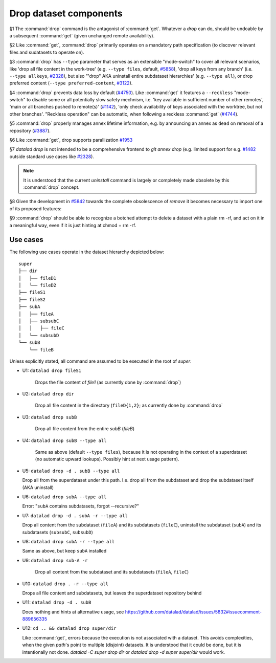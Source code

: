 .. -*- mode: rst -*-
.. vi: set ft=rst sts=4 ts=4 sw=4 et tw=79:

.. _chap_design_drop:

***********************
Drop dataset components
***********************

§1 The :command:`drop` command is the antagonist of :command:`get`. Whatever a
`drop` can do, should be undoable by a subsequent :command:`get` (given
unchanged remote availability).

§2 Like :command:`get`, :command:`drop` primarily operates on a mandatory path
specification (to discover relevant files and sudatasets to operate on).

§3 :command:`drop` has ``--type`` parameter that serves as an extensible
"mode-switch" to cover all relevant scenarios, like 'drop all file content in
the work-tree' (e.g. ``--type files``, default, `#5858
<https://github.com/datalad/datalad/issues/5858>`__), 'drop all keys from any
branch' (i.e. ``--type allkeys``, `#2328
<https://github.com/datalad/datalad/issues/2328>`__), but also '"drop" AKA
uninstall entire subdataset hierarchies' (e.g. ``--type all``), or drop
preferred content (``--type preferred-content``, `#3122
<https://github.com/datalad/datalad/issues/3122>`__).

§4 :command:`drop` prevents data loss by default (`#4750
<https://github.com/datalad/datalad/issues/4750>`__). Like :command:`get` it
features a ``--reckless`` "mode-switch" to disable some or all potentially slow
safety mechnism, i.e. 'key available in sufficient number of other remotes',
'main or all branches pushed to remote(s)' (`#1142
<https://github.com/datalad/datalad/issues/1142>`__), 'only check availability
of keys associated with the worktree, but not other branches'. "Reckless
operation" can be automatic, when following a reckless :command:`get` (`#4744
<https://github.com/datalad/datalad/issues/4744>`__).

§5 :command:`drop` properly manages annex lifetime information, e.g. by announcing
an annex as ``dead`` on removal of a repository (`#3887
<https://github.com/datalad/datalad/issues/3887>`__).

§6 Like :command:`get`, drop supports parallization `#1953
<https://github.com/datalad/datalad/issues/1953>`__ 

§7 `datalad drop` is not intended to be a comprehensive frontend to `git annex
drop` (e.g. limited support for e.g. `#1482
<https://github.com/datalad/datalad/issues/1482>`__ outside standard use cases
like `#2328 <https://github.com/datalad/datalad/issues/2328>`__).

.. note::
  It is understood that the current `uninstall` command is largely or
  completely made obsolete by this :command:`drop` concept.

§8 Given the development in `#5842
<https://github.com/datalad/datalad/issues/5842>`__  towards the complete
obsolescence of `remove` it becomes necessary to import one of its proposed
features:

§9 :command:`drop` should be able to recognize a botched attempt to delete a
dataset with a plain rm -rf, and act on it in a meaningful way, even if it is
just hinting at chmod + rm -rf.


Use cases
=========

The following use cases operate in the dataset hierarchy depicted below::

  super
  ├── dir
  │   ├── fileD1
  │   └── fileD2
  ├── fileS1
  ├── fileS2
  ├── subA
  │   ├── fileA
  │   ├── subsubC
  │   │   ├── fileC
  │   └── subsubD
  └── subB
      └── fileB

Unless explicitly stated, all command are assumed to be executed in the root of `super`.

- U1: ``datalad drop fileS1``

   Drops the file content of `file1` (as currently done by :command:`drop`)

- U2: ``datalad drop dir``

   Drop all file content in the directory (``fileD{1,2}``; as currently done by
   :command:`drop`

- U3: ``datalad drop subB``

   Drop all file content from the entire `subB` (`fileB`)

- U4: ``datalad drop subB --type all``

   Same as above (default ``--type files``), because it is not operating in the
   context of a superdataset (no automatic upward lookups). Possibly hint at
   next usage pattern).

- U5: ``datalad drop -d . subB --type all``

  Drop all from the superdataset under this path. I.e. drop all from the
  subdataset and drop the subdataset itself (AKA uninstall)

- U6: ``datalad drop subA --type all``

  Error: "``subA`` contains subdatasets, forgot --recursive?"

- U7: ``datalad drop -d . subA -r --type all``

  Drop all content from the subdataset (``fileA``) and its subdatasets
  (``fileC``), uninstall the subdataset (``subA``) and its subdatasets
  (``subsubC``, ``subsubD``)

- U8: ``datalad drop subA -r --type all``

  Same as above, but keep ``subA`` installed

- U9: ``datalad drop sub-A -r``

   Drop all content from the subdataset and its subdatasets (``fileA``,
   ``fileC``)

- U10: ``datalad drop . -r --type all``

  Drops all file content and subdatasets, but leaves the superdataset
  repository behind

- U11: ``datalad drop -d . subB``

  Does nothing and hints at alternative usage, see
  https://github.com/datalad/datalad/issues/5832#issuecomment-889656335

- U12: ``cd .. && datalad drop super/dir``

  Like :command:`get`, errors because the execution is not associated with a
  dataset. This avoids complexities, when the given `path`'s point to multiple
  (disjoint) datasets. It is understood that it could be done, but it is
  intentionally not done. `datalad -C super drop dir` or `datalad drop -d super
  super/dir` would work.
